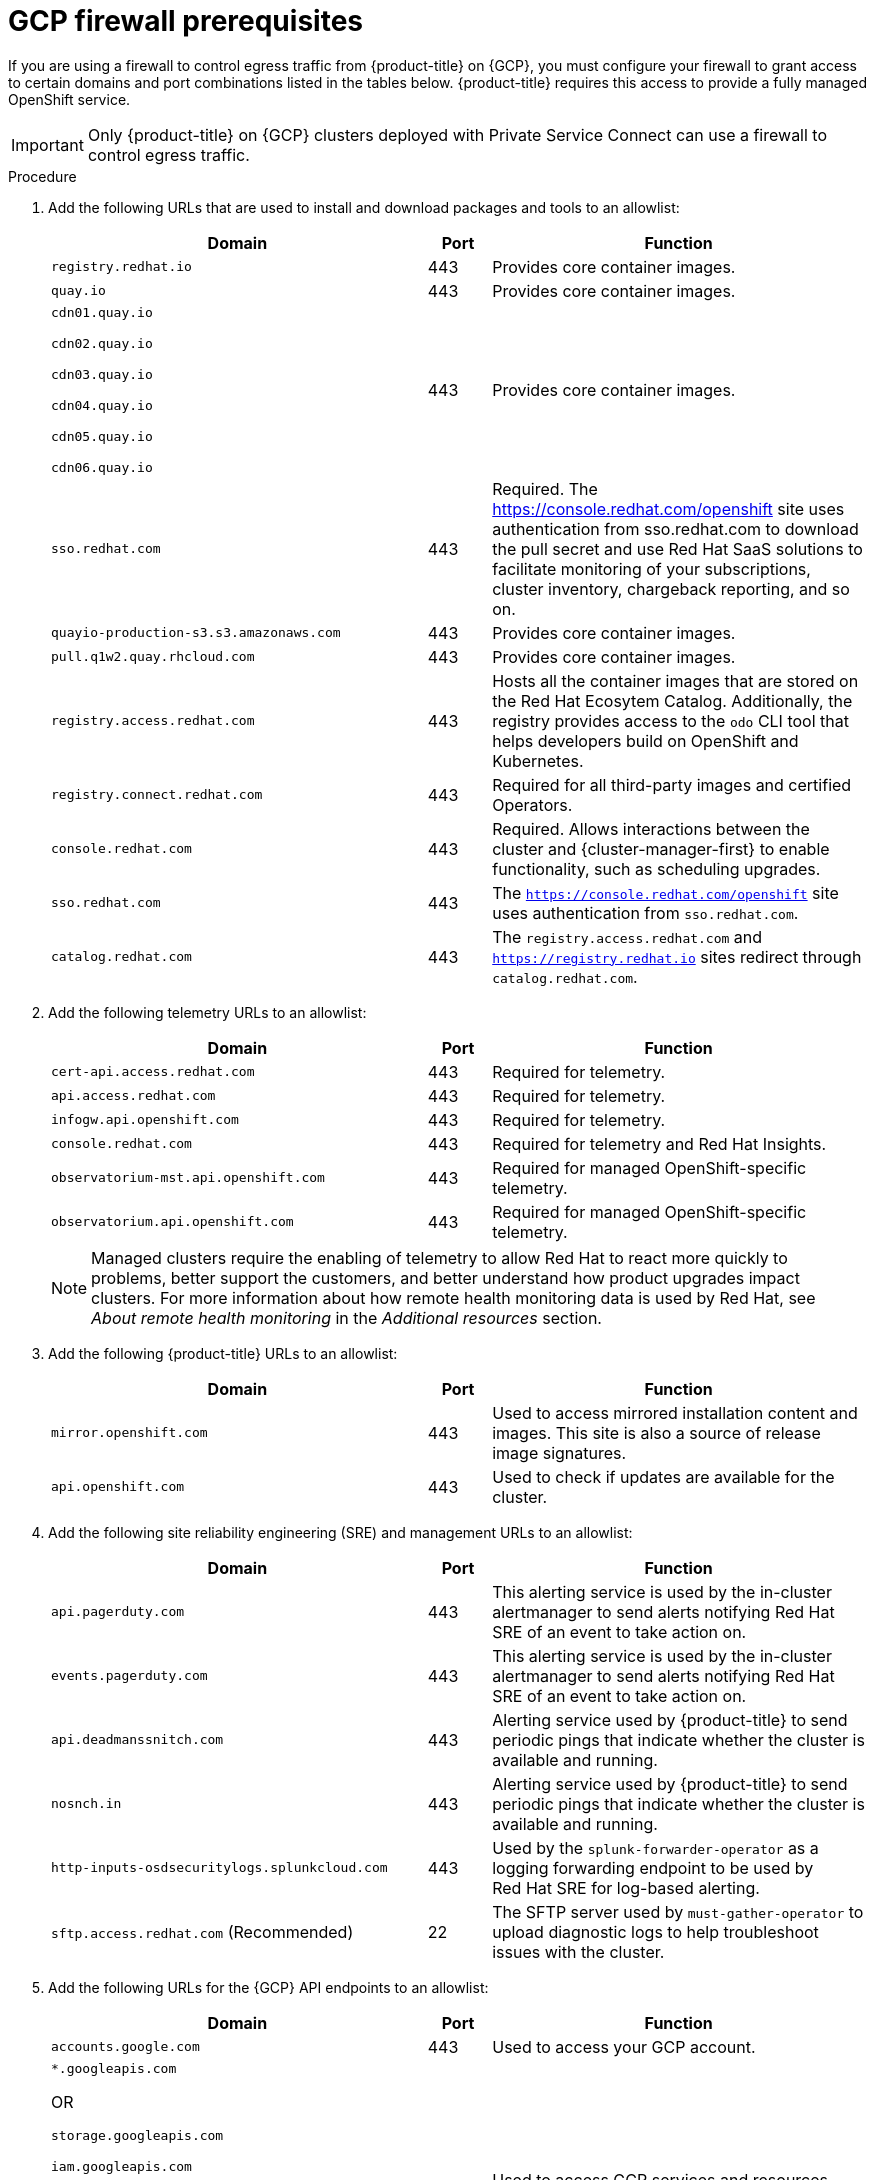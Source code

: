 // Module included in the following assemblies:
//
// * osd_planning/gcp-ccs.adoc


[id="osd-gcp-psc-firewall-prerequisites_{context}"]
= GCP firewall prerequisites

If you are using a firewall to control egress traffic from {product-title} on {GCP}, you must configure your firewall to grant access to certain domains and port combinations listed in the tables below. {product-title} requires this access to provide a fully managed OpenShift service.

[IMPORTANT]
====
Only {product-title} on {GCP} clusters deployed with Private Service Connect can use a firewall to control egress traffic.
====

// .Prerequisites
// Per SMEs, no prereqs. Will confirm with QE when ticket is reviewed.

.Procedure

. Add the following URLs that are used to install and download packages and tools to an allowlist:
+
[cols="6,1,6",options="header"]
|===
|Domain | Port | Function
|`registry.redhat.io`
|443
|Provides core container images.

|`quay.io`
|443
|Provides core container images.

|`cdn01.quay.io`

 `cdn02.quay.io`

 `cdn03.quay.io`

 `cdn04.quay.io`

 `cdn05.quay.io`

 `cdn06.quay.io`

|443
|Provides core container images.

|`sso.redhat.com`
|443
|Required. The https://console.redhat.com/openshift site uses authentication from sso.redhat.com to download the pull secret and use Red Hat SaaS solutions to facilitate monitoring of your subscriptions, cluster inventory, chargeback reporting, and so on.

|`quayio-production-s3.s3.amazonaws.com`
|443
|Provides core container images.

|`pull.q1w2.quay.rhcloud.com`
|443
|Provides core container images.

|`registry.access.redhat.com`
|443
|Hosts all the container images that are stored on the Red{nbsp}Hat Ecosytem Catalog. Additionally, the registry provides access to the `odo` CLI tool that helps developers build on OpenShift and Kubernetes.

|`registry.connect.redhat.com`
|443
|Required for all third-party images and certified Operators.

|`console.redhat.com`
|443
|Required. Allows interactions between the cluster and {cluster-manager-first} to enable functionality, such as scheduling upgrades.

|`sso.redhat.com`
|443
|The `https://console.redhat.com/openshift` site uses authentication from `sso.redhat.com`.

|`catalog.redhat.com`
|443
|The `registry.access.redhat.com` and `https://registry.redhat.io` sites redirect through `catalog.redhat.com`.
|===
+
. Add the following telemetry URLs to an allowlist:
+
[cols="6,1,6",options="header"]
|===
|Domain | Port | Function

|`cert-api.access.redhat.com`
|443
|Required for telemetry.

|`api.access.redhat.com`
|443
|Required for telemetry.

|`infogw.api.openshift.com`
|443
|Required for telemetry.

|`console.redhat.com`
|443
|Required for telemetry and Red{nbsp}Hat Insights.

|`observatorium-mst.api.openshift.com`
|443
|Required for managed OpenShift-specific telemetry.

|`observatorium.api.openshift.com`
|443
|Required for managed OpenShift-specific telemetry.
|===
+

[NOTE]
====
Managed clusters require the enabling of telemetry to allow Red Hat to react more quickly to problems, better support the customers, and better understand how product upgrades impact clusters. For more information about how remote health monitoring data is used by Red Hat, see _About remote health monitoring_ in the _Additional resources_ section.
====

. Add the following {product-title} URLs to an allowlist:
+
[cols="6,1,6",options="header"]
|===
|Domain | Port | Function

|`mirror.openshift.com`
|443
|Used to access mirrored installation content and images. This site is also a source of release image signatures.

|`api.openshift.com`
|443
|Used to check if updates are available for the cluster.
|===

. Add the following site reliability engineering (SRE) and management URLs to an allowlist:
+
[cols="6,1,6",options="header"]
|===
|Domain | Port | Function

|`api.pagerduty.com`
|443
|This alerting service is used by the in-cluster alertmanager to send alerts notifying Red{nbsp}Hat SRE of an event to take action on.

|`events.pagerduty.com`
|443
|This alerting service is used by the in-cluster alertmanager to send alerts notifying Red{nbsp}Hat SRE of an event to take action on.

|`api.deadmanssnitch.com`
|443
|Alerting service used by {product-title} to send periodic pings that indicate whether the cluster is available and running.

|`nosnch.in`
|443
|Alerting service used by {product-title} to send periodic pings that indicate whether the cluster is available and running.

|`http-inputs-osdsecuritylogs.splunkcloud.com`
|443
|Used by the `splunk-forwarder-operator` as a logging forwarding endpoint to be used by Red{nbsp}Hat SRE for log-based alerting.

|`sftp.access.redhat.com` (Recommended)
|22
|The SFTP server used by `must-gather-operator` to upload diagnostic logs to help troubleshoot issues with the cluster.
|===

. Add the following URLs for the {GCP} API endpoints to an allowlist:
+
[cols="6,1,6",options="header"]
|===
|Domain | Port | Function

| `accounts.google.com`
| 443
| Used to access your GCP account.

|`*.googleapis.com`

OR

 `storage.googleapis.com`

 `iam.googleapis.com`

 `serviceusage.googleapis.com`

 `cloudresourcemanager.googleapis.com`

 `compute.googleapis.com`

 `oauth2.googleapis.com`

 `dns.googleapis.com`

 `iamcredentials.googleapis.com`
| 443
| Used to access GCP services and resources. Review link:https://cloud.google.com/endpoints/docs[Cloud Endpoints] in the GCP documentation to determine the endpoints to allow for your APIs.
|===
+
[NOTE]
====
Required Google APIs can be exposed using the link:https://cloud.google.com/vpc-service-controls/docs/restricted-vip-services[Private Google Access restricted virtual IP (VIP)], with the exception of the Service Usage API (serviceusage.googleapis.com). To circumvent this, you must expose the Service Usage API using the link:https://cloud.google.com/vpc/docs/configure-private-google-access#domain-options[Private Google Access private VIP].
====
